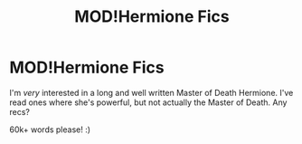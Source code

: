 #+TITLE: MOD!Hermione Fics

* MOD!Hermione Fics
:PROPERTIES:
:Author: Faeriie
:Score: 0
:DateUnix: 1587011945.0
:DateShort: 2020-Apr-16
:FlairText: Request
:END:
I'm /very/ interested in a long and well written Master of Death Hermione. I've read ones where she's powerful, but not actually the Master of Death. Any recs?

60k+ words please! :)

